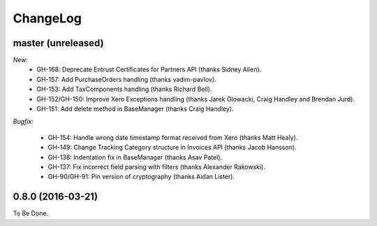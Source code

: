 ChangeLog
=========

.. _master:

master (unreleased)
-------------------

*New:*
    - GH-168: Deprecate Entrust Certificates for Partners API (thanks Sidney Allen).
    - GH-157: Add PurchaseOrders handling (thanks vadim-pavlov).
    - GH-153: Add TaxComponents handling (thanks Richard Bell).
    - GH-152/GH-150: Improve Xero Exceptions handling (thanks Jarek Glowacki, Craig Handley and Brendan Jurd).
    - GH-151: Add delete method in BaseManager (thanks Craig Handley).

*Bugfix:*

    - GH-154: Handle wrong date timestamp format received from Xero (thanks Matt Healy).
    - GH-149: Change Tracking Category structure in Invoices API (thanks Jacob Hansson).
    - GH-138: Indentation fix in BaseManager (thanks Asav Patel).
    - GH-137: Fix incorrect field parsing with filters (thanks Alexander Rakowski).
    - GH-90/GH-91: Pin version of cryptography (thanks Aidan Lister).


.. _v0.8.0:

0.8.0 (2016-03-21)
------------------
To Be Done.
